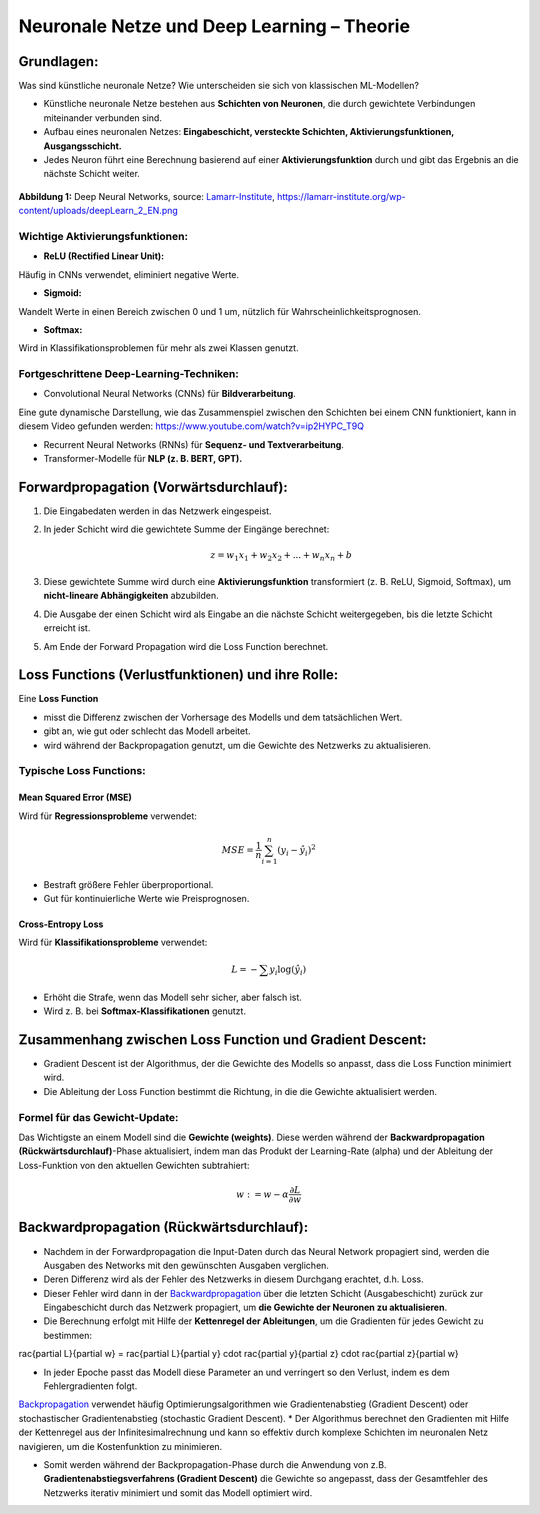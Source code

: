 Neuronale Netze und Deep Learning – Theorie
============================================

Grundlagen:
----------------------------------------------------------

Was sind künstliche neuronale Netze? Wie unterscheiden sie sich von klassischen ML-Modellen?

* Künstliche neuronale Netze bestehen aus **Schichten von Neuronen**, die durch gewichtete Verbindungen miteinander verbunden sind.
* Aufbau eines neuronalen Netzes: **Eingabeschicht, versteckte Schichten, Aktivierungsfunktionen, Ausgangsschicht.**
* Jedes Neuron führt eine Berechnung basierend auf einer **Aktivierungsfunktion** durch und gibt das Ergebnis an die nächste Schicht weiter.


.. figure:: ../_static/images/day2-deepLearn.png
   :alt: Illustration von Deep Neural Networks
   :align: center
   :width: 700px

   **Abbildung 1:** Deep Neural Networks, source: `Lamarr-Institute <https://lamarr-institute.org/blog/deep-neural-networks/>`_, https://lamarr-institute.org/wp-content/uploads/deepLearn_2_EN.png 


Wichtige Aktivierungsfunktionen:
::::::::::::::::::::::::::::::::

* **ReLU (Rectified Linear Unit):** 

Häufig in CNNs verwendet, eliminiert negative Werte.

* **Sigmoid:** 

Wandelt Werte in einen Bereich zwischen 0 und 1 um, nützlich für Wahrscheinlichkeitsprognosen.

* **Softmax:** 

Wird in Klassifikationsproblemen für mehr als zwei Klassen genutzt.


Fortgeschrittene Deep-Learning-Techniken:
::::::::::::::::::::::::::::::::::::::::::

* Convolutional Neural Networks (CNNs) für **Bildverarbeitung**.

Eine gute dynamische Darstellung, wie das Zusammenspiel zwischen den Schichten 
bei einem CNN funktioniert, kann in diesem Video gefunden werden: 
https://www.youtube.com/watch?v=ip2HYPC_T9Q 

* Recurrent Neural Networks (RNNs) für **Sequenz- und Textverarbeitung**.

* Transformer-Modelle für **NLP (z. B. BERT, GPT).**


Forwardpropagation (Vorwärtsdurchlauf):
----------------------------------------------------------

1. Die Eingabedaten werden in das Netzwerk eingespeist.

2. In jeder Schicht wird die gewichtete Summe der Eingänge berechnet:

   .. math::
      z = w_1 x_1 + w_2 x_2 + ... + w_n x_n + b

3. Diese gewichtete Summe wird durch eine **Aktivierungsfunktion** transformiert (z. B. ReLU, Sigmoid, Softmax), um **nicht-lineare Abhängigkeiten** abzubilden.

4. Die Ausgabe der einen Schicht wird als Eingabe an die nächste Schicht weitergegeben, bis die letzte Schicht erreicht ist.

5. Am Ende der Forward Propagation wird die Loss Function berechnet.


Loss Functions (Verlustfunktionen) und ihre Rolle:
----------------------------------------------------------

Eine **Loss Function** 

* misst die Differenz zwischen der Vorhersage des Modells und dem tatsächlichen Wert.
* gibt an, wie gut oder schlecht das Modell arbeitet.
* wird während der Backpropagation genutzt, um die Gewichte des Netzwerks zu aktualisieren.

Typische Loss Functions:
:::::::::::::::::::::::::

Mean Squared Error (MSE)
~~~~~~~~~~~~~~~~~~~~~~~~

Wird für **Regressionsprobleme** verwendet:

   .. math::
      MSE = \frac{1}{n} \sum_{i=1}^{n} (y_i - \hat{y}_i)^2

* Bestraft größere Fehler überproportional.

* Gut für kontinuierliche Werte wie Preisprognosen.

Cross-Entropy Loss
~~~~~~~~~~~~~~~~~~~~~~

Wird für **Klassifikationsprobleme** verwendet:

   .. math::
      L = -\sum y_i \log(\hat{y}_i)

* Erhöht die Strafe, wenn das Modell sehr sicher, aber falsch ist.

* Wird z. B. bei **Softmax-Klassifikationen** genutzt.

Zusammenhang zwischen Loss Function und Gradient Descent:
----------------------------------------------------------

* Gradient Descent ist der Algorithmus, der die Gewichte des Modells so anpasst, dass die Loss Function minimiert wird.

* Die Ableitung der Loss Function bestimmt die Richtung, in die die Gewichte aktualisiert werden.

Formel für das Gewicht-Update:
:::::::::::::::::::::::::::::::

Das Wichtigste an einem Modell sind die **Gewichte (weights)**. 
Diese werden während der **Backwardpropagation (Rückwärtsdurchlauf)**-Phase aktualisiert, 
indem man das Produkt der Learning-Rate (\alpha) und der Ableitung der Loss-Funktion 
von den aktuellen Gewichten subtrahiert: 

  .. math::
     w := w - \alpha \frac{\partial L}{\partial w}



Backwardpropagation (Rückwärtsdurchlauf):
----------------------------------------------------------

* Nachdem in der Forwardpropagation die Input-Daten durch das Neural Network propagiert sind, werden die Ausgaben des Networks mit den gewünschten Ausgaben verglichen. 
* Deren Differenz wird als der Fehler des Netzwerks in diesem Durchgang erachtet, d.h. Loss. 
* Dieser Fehler wird dann in der `Backwardpropagation <https://de.wikipedia.org/wiki/Backpropagation>`_ über die letzten Schicht (Ausgabeschicht) zurück zur Eingabeschicht durch das Netzwerk propagiert, um **die Gewichte der Neuronen zu aktualisieren**.

* Die Berechnung erfolgt mit Hilfe der **Kettenregel der Ableitungen**, um die Gradienten für jedes Gewicht zu bestimmen:

..   .. math::
..      rac{\partial L}{\partial w} = rac{\partial L}{\partial y} \cdot rac{\partial y}{\partial z} \cdot rac{\partial z}{\partial w}

* In jeder Epoche passt das Modell diese Parameter an und verringert so den Verlust, indem es dem Fehlergradienten folgt. 
`Backpropagation <https://www.geeksforgeeks.org/backpropagation-in-neural-network/>`_ verwendet häufig Optimierungsalgorithmen wie Gradientenabstieg (Gradient Descent) oder stochastischer Gradientenabstieg (stochastic Gradient Descent). 
* Der Algorithmus berechnet den Gradienten mit Hilfe der Kettenregel aus der Infinitesimalrechnung und kann so effektiv durch komplexe Schichten im neuronalen Netz navigieren, um die Kostenfunktion zu minimieren.

* Somit werden während der Backpropagation-Phase durch die Anwendung von z.B. **Gradientenabstiegsverfahrens (Gradient Descent)**  die Gewichte so angepasst, dass der Gesamtfehler des Netzwerks iterativ minimiert und somit das Modell optimiert wird.

